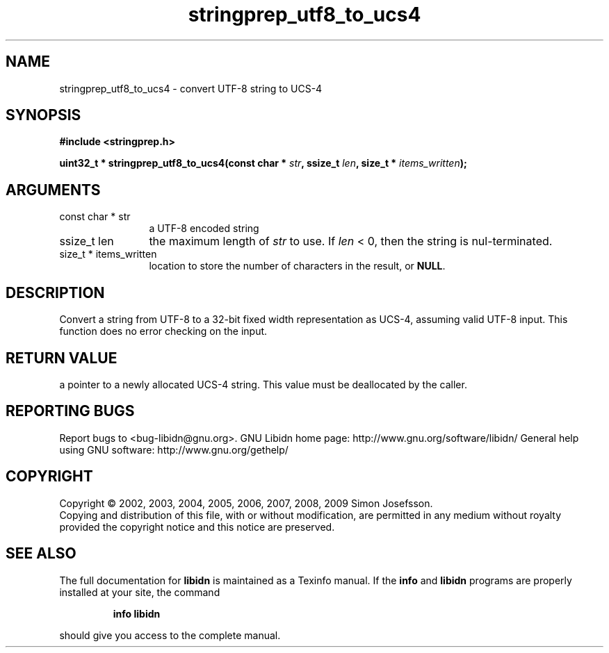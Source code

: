 .\" DO NOT MODIFY THIS FILE!  It was generated by gdoc.
.TH "stringprep_utf8_to_ucs4" 3 "1.15" "libidn" "libidn"
.SH NAME
stringprep_utf8_to_ucs4 \- convert UTF-8 string to UCS-4
.SH SYNOPSIS
.B #include <stringprep.h>
.sp
.BI "uint32_t * stringprep_utf8_to_ucs4(const char * " str ", ssize_t " len ", size_t * " items_written ");"
.SH ARGUMENTS
.IP "const char * str" 12
a UTF\-8 encoded string
.IP "ssize_t len" 12
the maximum length of \fIstr\fP to use. If \fIlen\fP < 0, then
the string is nul\-terminated.
.IP "size_t * items_written" 12
location to store the number of characters in the
result, or \fBNULL\fP.
.SH "DESCRIPTION"
Convert a string from UTF\-8 to a 32\-bit fixed width
representation as UCS\-4, assuming valid UTF\-8 input.
This function does no error checking on the input.
.SH "RETURN VALUE"
a pointer to a newly allocated UCS\-4 string.
This value must be deallocated by the caller.
.SH "REPORTING BUGS"
Report bugs to <bug-libidn@gnu.org>.
GNU Libidn home page: http://www.gnu.org/software/libidn/
General help using GNU software: http://www.gnu.org/gethelp/
.SH COPYRIGHT
Copyright \(co 2002, 2003, 2004, 2005, 2006, 2007, 2008, 2009 Simon Josefsson.
.br
Copying and distribution of this file, with or without modification,
are permitted in any medium without royalty provided the copyright
notice and this notice are preserved.
.SH "SEE ALSO"
The full documentation for
.B libidn
is maintained as a Texinfo manual.  If the
.B info
and
.B libidn
programs are properly installed at your site, the command
.IP
.B info libidn
.PP
should give you access to the complete manual.

